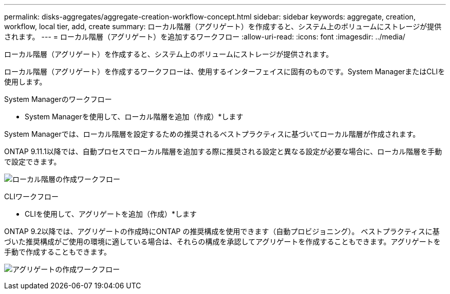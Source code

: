---
permalink: disks-aggregates/aggregate-creation-workflow-concept.html 
sidebar: sidebar 
keywords: aggregate, creation, workflow, local tier, add, create 
summary: ローカル階層（アグリゲート）を作成すると、システム上のボリュームにストレージが提供されます。 
---
= ローカル階層（アグリゲート）を追加するワークフロー
:allow-uri-read: 
:icons: font
:imagesdir: ../media/


[role="lead"]
ローカル階層（アグリゲート）を作成すると、システム上のボリュームにストレージが提供されます。

ローカル階層（アグリゲート）を作成するワークフローは、使用するインターフェイスに固有のものです。System ManagerまたはCLIを使用します。

[role="tabbed-block"]
====
.System Managerのワークフロー
--
* System Managerを使用して、ローカル階層を追加（作成）*します

System Managerでは、ローカル階層を設定するための推奨されるベストプラクティスに基づいてローカル階層が作成されます。

ONTAP 9.11.1以降では、自動プロセスでローカル階層を追加する際に推奨される設定と異なる設定が必要な場合に、ローカル階層を手動で設定できます。

image:../media/workflow-add-create-local-tier.png["ローカル階層の作成ワークフロー"]

--
.CLIワークフロー
--
* CLIを使用して、アグリゲートを追加（作成）*します

ONTAP 9.2以降では、アグリゲートの作成時にONTAP の推奨構成を使用できます（自動プロビジョニング）。  ベストプラクティスに基づいた推奨構成がご使用の環境に適している場合は、それらの構成を承認してアグリゲートを作成することもできます。アグリゲートを手動で作成することもできます。

image:aggregate-creation-workflow.gif["アグリゲートの作成ワークフロー"]

--
====